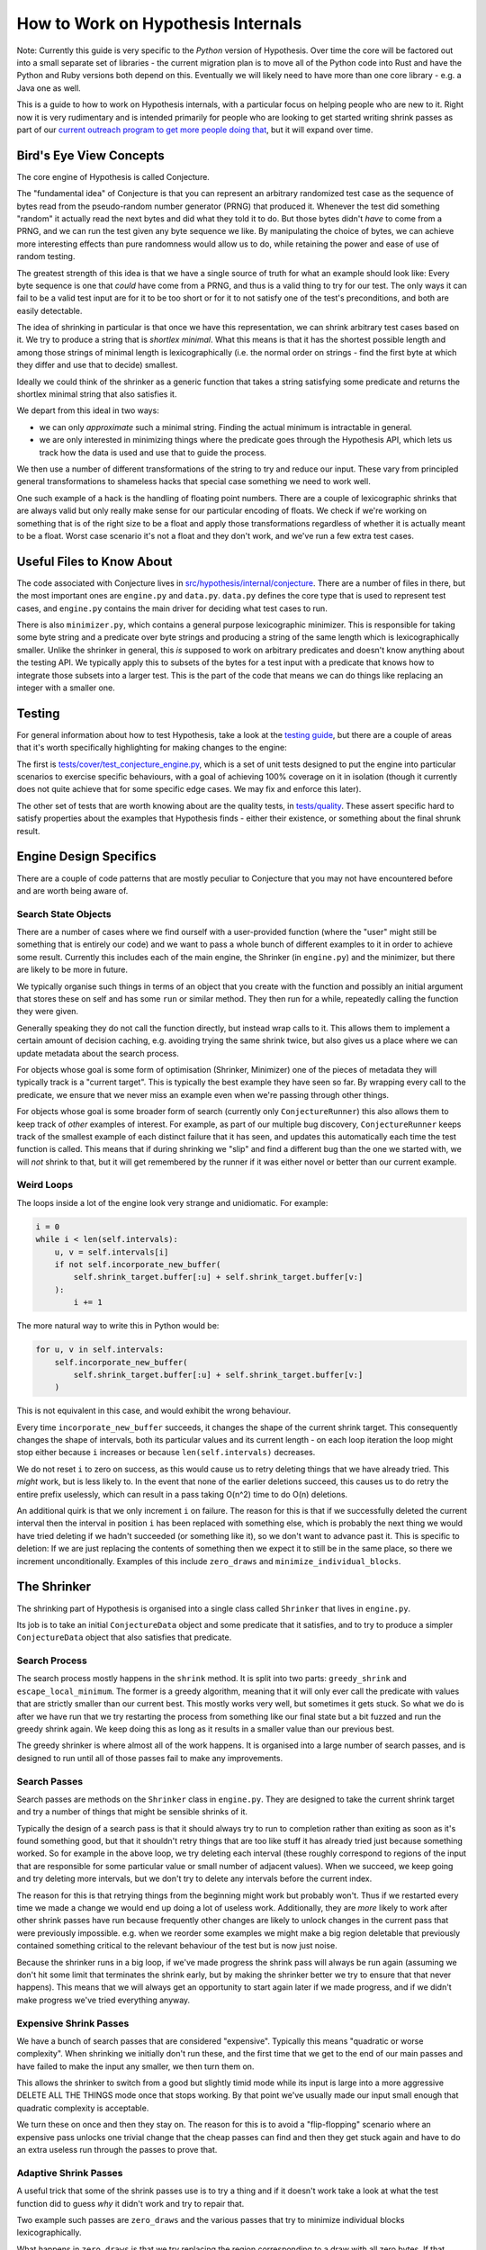 ===================================
How to Work on Hypothesis Internals
===================================

Note: Currently this guide is very specific to the *Python* version of Hypothesis.
Over time the core will be factored out into a small separate set of libraries -
the current migration plan is to move all of the Python code into Rust and have
the Python and Ruby versions both depend on this. Eventually we will likely need
to have more than one core library - e.g. a Java one as well.

This is a guide to how to work on Hypothesis internals,
with a particular focus on helping people who are new to it.
Right now it is very rudimentary and is intended primarily for people who are
looking to get started writing shrink passes as part of our `current outreach
program to get more people doing that <https://github.com/HypothesisWorks/hypothesis/issues/1093>`_,
but it will expand over time.

------------------------
Bird's Eye View Concepts
------------------------

The core engine of Hypothesis is called Conjecture.

The "fundamental idea" of Conjecture is that you can represent an arbitrary
randomized test case as the sequence of bytes read from the pseudo-random
number generator (PRNG) that produced it.
Whenever the test did something "random" it actually read the next bytes and
did what they told it to do.
But those bytes didn't *have* to come from a PRNG, and we can run the test
given any byte sequence we like. By manipulating the choice of bytes, we can achieve
more interesting effects than pure randomness would allow us to do, while
retaining the power and ease of use of random testing.

The greatest strength of this idea is that we have a single source of truth
for what an example should look like: Every byte sequence is one that *could*
have come from a PRNG, and thus is a valid thing to try for our test.
The only ways it can fail to be a valid test input are for it to be too short
or for it to not satisfy one of the test's preconditions, and both are easily
detectable.

The idea of shrinking in particular is that once we have this representation,
we can shrink arbitrary test cases based on it. We try to produce a string that
is *shortlex minimal*. What this means is that it has the shortest possible
length and among those strings of minimal length is lexicographically (i.e. the
normal order on strings - find the first byte at which they differ and use that
to decide) smallest.

Ideally we could think of the shrinker as a generic function that takes a
string satisfying some predicate and returns the shortlex minimal string that
also satisfies it.

We depart from this ideal in two ways:

* we can only *approximate* such a minimal string. Finding the actual minimum is
  intractable in general.
* we are only interested in minimizing things where the predicate goes through
  the Hypothesis API, which lets us track how the data is used and use that to
  guide the process.

We then use a number of different transformations of the string to try and
reduce our input. These vary from principled general transformations to shameless
hacks that special case something we need to work well.

One such example of a hack is the handling of floating point numbers. There are
a couple of lexicographic shrinks that are always valid but only really make
sense for our particular encoding of floats. We check if we're working
on something that is of the right size to be a float and apply those
transformations regardless of whether it is actually meant to be a float.
Worst case scenario it's not a float and they don't work, and we've run a few
extra test cases.

--------------------------
Useful Files to Know About
--------------------------

The code associated with Conjecture lives in
`src/hypothesis/internal/conjecture <https://github.com/HypothesisWorks/hypothesis/tree/master/hypothesis-python/src/hypothesis/internal/conjecture>`_.
There are a number of files in there,
but the most important ones are ``engine.py`` and ``data.py``.
``data.py`` defines the core type that is used to represent test cases,
and ``engine.py`` contains the main driver for deciding what test cases to run.

There is also ``minimizer.py``, which contains a general purpose lexicographic
minimizer. This is responsible for taking some byte string and a predicate over
byte strings and producing a string of the same length which is lexicographically
smaller. Unlike the shrinker in general, this *is* supposed to work on arbitrary
predicates and doesn't know anything about the testing API. We typically apply
this to subsets of the bytes for a test input with a predicate that knows how
to integrate those subsets into a larger test. This is the part of the code
that means we can do things like replacing an integer with a smaller one.

-------
Testing
-------

For general information about how to test Hypothesis, take a look at
the `testing guide <testing-hypothesis.rst>`_, but there are a couple
of areas that it's worth specifically highlighting for making changes
to the engine:

The first is `tests/cover/test_conjecture_engine.py <https://github.com/HypothesisWorks/hypothesis/blob/master/hypothesis-python/tests/cover/test_conjecture_engine.py>`_,
which is a set of unit tests designed to put the engine into particular scenarios to exercise specific behaviours,
with a goal of achieving 100% coverage on it in isolation (though it currently does not quite achieve that for some specific edge cases.
We may fix and enforce this later).

The other set of tests that are worth knowing about are the quality tests,
in `tests/quality <https://github.com/HypothesisWorks/hypothesis/tree/master/hypothesis-python/tests/quality>`_.
These assert specific hard to satisfy properties about the examples that Hypothesis finds -
either their existence, or something about the final shrunk result.

-----------------------
Engine Design Specifics
-----------------------

There are a couple of code patterns that are mostly peculiar to Conjecture that
you may not have encountered before and are worth being aware of.

~~~~~~~~~~~~~~~~~~~~
Search State Objects
~~~~~~~~~~~~~~~~~~~~

There are a number of cases where we find ourself with a user-provided function
(where the "user" might still be something that is entirely our code) and we
want to pass a whole bunch of different examples to it in order to achieve some
result. Currently this includes each of the main engine, the Shrinker (in
``engine.py``) and the minimizer, but there are likely to be more in future.

We typically organise such things in terms of an object that you create with
the function and possibly an initial argument that stores these on self and
has some ``run`` or similar method. They then run for a while, repeatedly
calling the function they were given.

Generally speaking they do not call the function directly, but instead wrap
calls to it. This allows them to implement a certain amount of decision caching,
e.g. avoiding trying the same shrink twice, but also gives us a place where we
can update metadata about the search process.

For objects whose goal is some form of optimisation (Shrinker, Minimizer) one
of the pieces of metadata they will typically track is a "current target". This
is typically the best example they have seen so far. By wrapping every call to
the predicate, we ensure that we never miss an example even when we're passing
through other things.

For objects whose goal is some broader form of search (currently only
``ConjectureRunner``) this also allows them to keep track of *other* examples
of interest. For example, as part of our multiple bug discovery,
``ConjectureRunner`` keeps track of the smallest example of each distinct
failure that it has seen, and updates this automatically each time the test
function is called. This means that if during shrinking we "slip" and find a
different bug than the one we started with, we will *not* shrink to that, but
it will get remembered by the runner if it was either novel or better than our
current example.

~~~~~~~~~~~
Weird Loops
~~~~~~~~~~~

The loops inside a lot of the engine look very strange and unidiomatic. For
example:

.. code-block:: python

        i = 0
        while i < len(self.intervals):
            u, v = self.intervals[i]
            if not self.incorporate_new_buffer(
                self.shrink_target.buffer[:u] + self.shrink_target.buffer[v:]
            ):
                i += 1


The more natural way to write this in Python would be:

.. code-block:: python

        for u, v in self.intervals:
            self.incorporate_new_buffer(
                self.shrink_target.buffer[:u] + self.shrink_target.buffer[v:]
            )

This is not equivalent in this case, and would exhibit the wrong behaviour.

Every time ``incorporate_new_buffer`` succeeds, it changes the shape of the
current shrink target. This consequently changes the shape of intervals, both
its particular values and its current length - on each loop iteration the loop
might stop either because ``i`` increases or because ``len(self.intervals)``
decreases.

We do not reset ``i`` to zero on success, as this would cause us to retry deleting
things that we have already tried. This *might* work, but is less likely to.
In the event that none of the earlier deletions succeed, this causes us to do
retry the entire prefix uselessly, which can result in a pass taking O(n^2) time
to do O(n) deletions.

An additional quirk is that we only increment ``i`` on failure. The reason for
this is that if we successfully deleted the current interval then the interval
in position ``i`` has been replaced with something else, which is probably the
next thing we would have tried deleting if we hadn't succeeded (or something
like it), so we don't want to advance past it.
This is specific to deletion: If we are just replacing the contents of
something then we expect it to still be in the same place, so there we increment
unconditionally.
Examples of this include ``zero_draws`` and ``minimize_individual_blocks``.

------------
The Shrinker
------------

The shrinking part of Hypothesis is organised into a single class called ``Shrinker``
that lives in ``engine.py``.

Its job is to take an initial ``ConjectureData`` object and some predicate that
it satisfies, and to try to produce a simpler ``ConjectureData`` object that
also satisfies that predicate.

~~~~~~~~~~~~~~
Search Process
~~~~~~~~~~~~~~

The search process mostly happens in the ``shrink`` method. It is split into
two parts: ``greedy_shrink`` and ``escape_local_minimum``. The former is a
greedy algorithm, meaning that it will only ever call the predicate with values
that are strictly smaller than our current best. This mostly works very well,
but sometimes it gets stuck. So what we do is after we have run that we try
restarting the process from something like our final state but a bit fuzzed and
run the greedy shrink again. We keep doing this as long as it results in a
smaller value than our previous best.

The greedy shrinker is where almost all of the work happens. It is organised
into a large number of search passes, and is designed to run until all of those
passes fail to make any improvements.

~~~~~~~~~~~~~
Search Passes
~~~~~~~~~~~~~

Search passes are methods on the ``Shrinker`` class in ``engine.py``. They are
designed to take the current shrink target and try a number of things that might
be sensible shrinks of it.

Typically the design of a search pass is that it should always try to run to
completion rather than exiting as soon as it's found something good, but that
it shouldn't retry things that are too like stuff it has already tried just
because something worked. So for example in the above loop, we try deleting
each interval (these roughly correspond to regions of the input that are
responsible for some particular value or small number of adjacent values).
When we succeed, we keep going and try deleting more intervals, but we don't
try to delete any intervals before the current index.

The reason for this is that retrying things from the beginning might work but
probably won't. Thus if we restarted every time we made a change we would end
up doing a lot of useless work. Additionally, they are *more* likely to work
after other shrink passes have run because frequently other changes are likely
to unlock changes in the current pass that were previously impossible. e.g.
when we reorder some examples we might make a big region deletable that
previously contained something critical to the relevant behaviour of the test
but is now just noise.

Because the shrinker runs in a big loop, if we've made progress the shrink pass
will always be run again (assuming we don't hit some limit that terminates the
shrink early, but by making the shrinker better we try to ensure that that
never happens).
This means that we will always get an opportunity to start again later if we
made progress, and if we didn't make progress we've tried everything anyway.


~~~~~~~~~~~~~~~~~~~~~~~
Expensive Shrink Passes
~~~~~~~~~~~~~~~~~~~~~~~

We have a bunch of search passes that are considered "expensive". Typically
this means "quadratic or worse complexity". When shrinking we initially don't
run these, and the first time that we get to the end of our main passes and
have failed to make the input any smaller, we then turn them on.

This allows the shrinker to switch from a good but slightly timid mode while its
input is large into a more aggressive DELETE ALL THE THINGS mode once that stops
working. By that point we've usually made our input small enough that quadratic
complexity is acceptable.

We turn these on once and then they stay on. The reason for this is to avoid a
"flip-flopping" scenario where an expensive pass unlocks one trivial change that
the cheap passes can find and then they get stuck again and have to do an extra
useless run through the passes to prove that.

~~~~~~~~~~~~~~~~~~~~~~
Adaptive Shrink Passes
~~~~~~~~~~~~~~~~~~~~~~

A useful trick that some of the shrink passes use is to try a thing and if it
doesn't work take a look at what the test function did to guess *why* it didn't
work and try to repair that.

Two example such passes are ``zero_draws`` and the various passes that try to
minimize individual blocks lexicographically.

What happens in ``zero_draws`` is that we try replacing the region corresponding
to a draw with all zero bytes. If that doesn't work, we check if that was because
of changing the size of the example (e.g. doing that with a list will make the
list much shorter) and messing up the byte stream after that point. If this
was what happened then we try again with a sequence of zeroes that corresponds
to the size of the draw call in the version we tried that didn't work.

The logic for what we do with block minimization is in ``try_shrinking_blocks``.
When it tries shrinking a block and it doesn't work, it checks if the sized
changed. If it does then it tries deleting the number of bytes that were lost
immediately after the shrunk block to see if it helps.


--------------
Playing Around
--------------

I often find that it is informative to watch the shrink process in action using
Hypothesis's verbosity settings. This can give you an idea of what the format
of your data is, and how the shrink process transforms it.

In particular, it is often useful to run a test with the flag ``-s`` to tell it
not to hide output and the environment variable ``HYPOTHESIS_VERBOSITY_LEVEL=debug``.
This will give you a very detailed log of what the testing process is running,
along with information about what passes in the shrinker rare running and how
they transform it.

---------------
Getting Started
---------------

The best way of getting started on working on the engine is to work on the
shrinker. This is because it has the most well defined problems, the best
documented code among the engine, and it's generally fun to work on.

If you have not already done so, check out `Issue #1093 <https://github.com/HypothesisWorks/hypothesis/issues/1093>`_,
which collates a number of other issues about shrink quality that are good starting
points for people.

The best place to get started thus is to take a look at those linked issues and
jump in and try things! Find one that you think sounds fun. Note that some
of them suggest not doing these as your first foray into the shrinker, as some
are harder than others.

*Please* ask questions if you have any - either the main issue for general
purpose questions or specific issues for questions about a particular problem -
if you get stuck or if anything doesn't make sense. We're trying to make this
process easier for everyone to work on, so asking us questions is actively
helpful to us and we will be very grateful to you for doing so.
